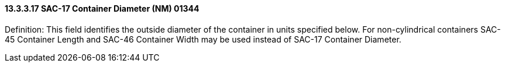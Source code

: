 ==== 13.3.3.17 SAC-17 Container Diameter (NM) 01344

Definition: This field identifies the outside diameter of the container in units specified below. For non-cylindrical containers SAC-45 Container Length and SAC-46 Container Width may be used instead of SAC-17 Container Diameter.

